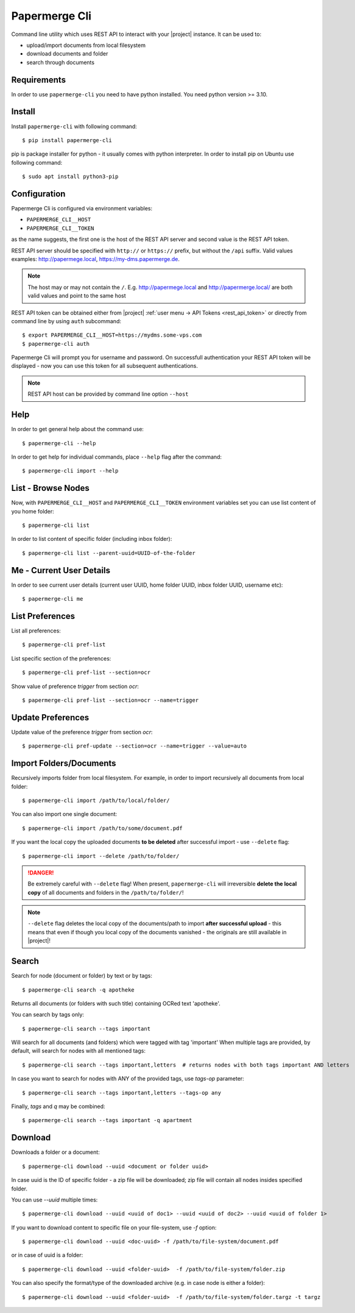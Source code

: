 .. _papermerge_cli:

Papermerge Cli
==============

Command line utility which uses REST API to interact with your |project|
instance. It can be used to:

* upload/import documents from local filesystem
* download documents and folder
* search through documents


Requirements
------------

In order to use ``papermerge-cli`` you need to have python installed.
You need python version >= 3.10.

Install
-------

Install ``papermerge-cli`` with following command::

    $ pip install papermerge-cli

pip is package installer for python - it usually comes with python
interpreter. In order to install pip on Ubuntu use following command::

    $ sudo apt install python3-pip


Configuration
-------------

Papermerge Cli is configured via environment variables:

* ``PAPERMERGE_CLI__HOST``
* ``PAPERMERGE_CLI__TOKEN``

as the name suggests, the first one is the host of the REST API server
and second value is the REST API token.

REST API server should be specified with ``http://`` or ``https://``
prefix, but without the ``/api`` suffix. Valid values examples: http://papermege.local,
https://my-dms.papermerge.de.

.. note:: The host may or may not contain the ``/``. E.g. http://papermege.local and
    http://papermerge.local/ are both valid values and point to the same host


REST API token can be obtained either from |project| :ref:`user menu -> API Tokens <rest_api_token>`
or directly from command line by using ``auth`` subcommand::

    $ export PAPERMERGE_CLI__HOST=https://mydms.some-vps.com
    $ papermerge-cli auth


Papermerge Cli will prompt you for username and password. On successfull
authentication your REST API token will be displayed - now you can use
this token for all subsequent authentications.


.. note::
    REST API host can be provided by command line option ``--host``


Help
----

In order to get general help about the command use::

    $ papermerge-cli --help

In order to get help for individual commands, place ``--help`` flag after the command::

    $ papermerge-cli import --help


List - Browse Nodes
-------------------

Now, with ``PAPERMERGE_CLI__HOST`` and ``PAPERMERGE_CLI__TOKEN`` environment
variables set you can use list content of you home folder::

    $ papermerge-cli list

In order to list content of specific folder (including inbox folder)::

    $ papermerge-cli list --parent-uuid=UUID-of-the-folder

Me - Current User Details
-------------------------

In order to see current user details (current user UUID, home folder UUID, inbox
folder UUID, username etc)::

    $ papermerge-cli me

List Preferences
----------------

List all preferences::

    $ papermerge-cli pref-list

List specific section of the preferences::

    $ papermerge-cli pref-list --section=ocr

Show value of preference `trigger` from section `ocr`::

    $ papermerge-cli pref-list --section=ocr --name=trigger

Update Preferences
------------------

Update value of the preference `trigger` from section `ocr`::

    $ papermerge-cli pref-update --section=ocr --name=trigger --value=auto

Import Folders/Documents
------------------------

Recursively imports folder from local filesystem. For example, in order
to import recursively all documents from local folder::

    $ papermerge-cli import /path/to/local/folder/

You can also import one single document::

    $ papermerge-cli import /path/to/some/document.pdf

If you want the local copy the uploaded documents **to be deleted** after
successful import - use ``--delete`` flag::

    $ papermerge-cli import --delete /path/to/folder/


.. danger:: Be extremely careful with ``--delete`` flag! When present,
   ``papermerge-cli`` will irreversible **delete the local copy** of all
   documents and folders in the ``/path/to/folder/``!

.. note:: ``--delete`` flag deletes the local copy of the documents/path to import
    **after successful upload** - this means that even if though you local copy
    of the documents vanished - the originals are still available in |project|!

Search
------

Search for node (document or folder) by text or by tags::

    $ papermerge-cli search -q apotheke

Returns all documents (or folders with such title) containing OCRed
text 'apotheke'.

You can search by tags only::

    $ papermerge-cli search --tags important

Will search for all documents (and folders) which were tagged with
tag 'important' When multiple tags are provided, by default, will search for
nodes with all mentioned tags::

    $ papermerge-cli search --tags important,letters  # returns nodes with both tags important AND letters

In case you want to search for nodes with ANY of the provided tags, use
`tags-op` parameter::

    $ papermerge-cli search --tags important,letters --tags-op any

Finally, `tags` and `q` may be combined::

    $ papermerge-cli search --tags important -q apartment

Download
--------

Downloads a folder or a document::

    $ papermerge-cli download --uuid <document or folder uuid>

In case uuid is the ID of specific folder - a zip file will be downloaded; zip
file will contain all nodes insides specified folder.

You can use `--uuid` multiple times::

    $ papermerge-cli download --uuid <uuid of doc1> --uuid <uuid of doc2> --uuid <uuid of folder 1>

If you want to download content to specific file on your file-system, use `-f`
option::

    $ papermerge-cli download --uuid <doc-uuid> -f /path/to/file-system/document.pdf

or in case of uuid is a folder::

    $ papermerge-cli download --uuid <folder-uuid>  -f /path/to/file-system/folder.zip

You can also specify the format/type of the downloaded archive (e.g. in case node is either a folder)::

    $ papermerge-cli download --uuid <folder-uuid>  -f /path/to/file-system/folder.targz -t targz
